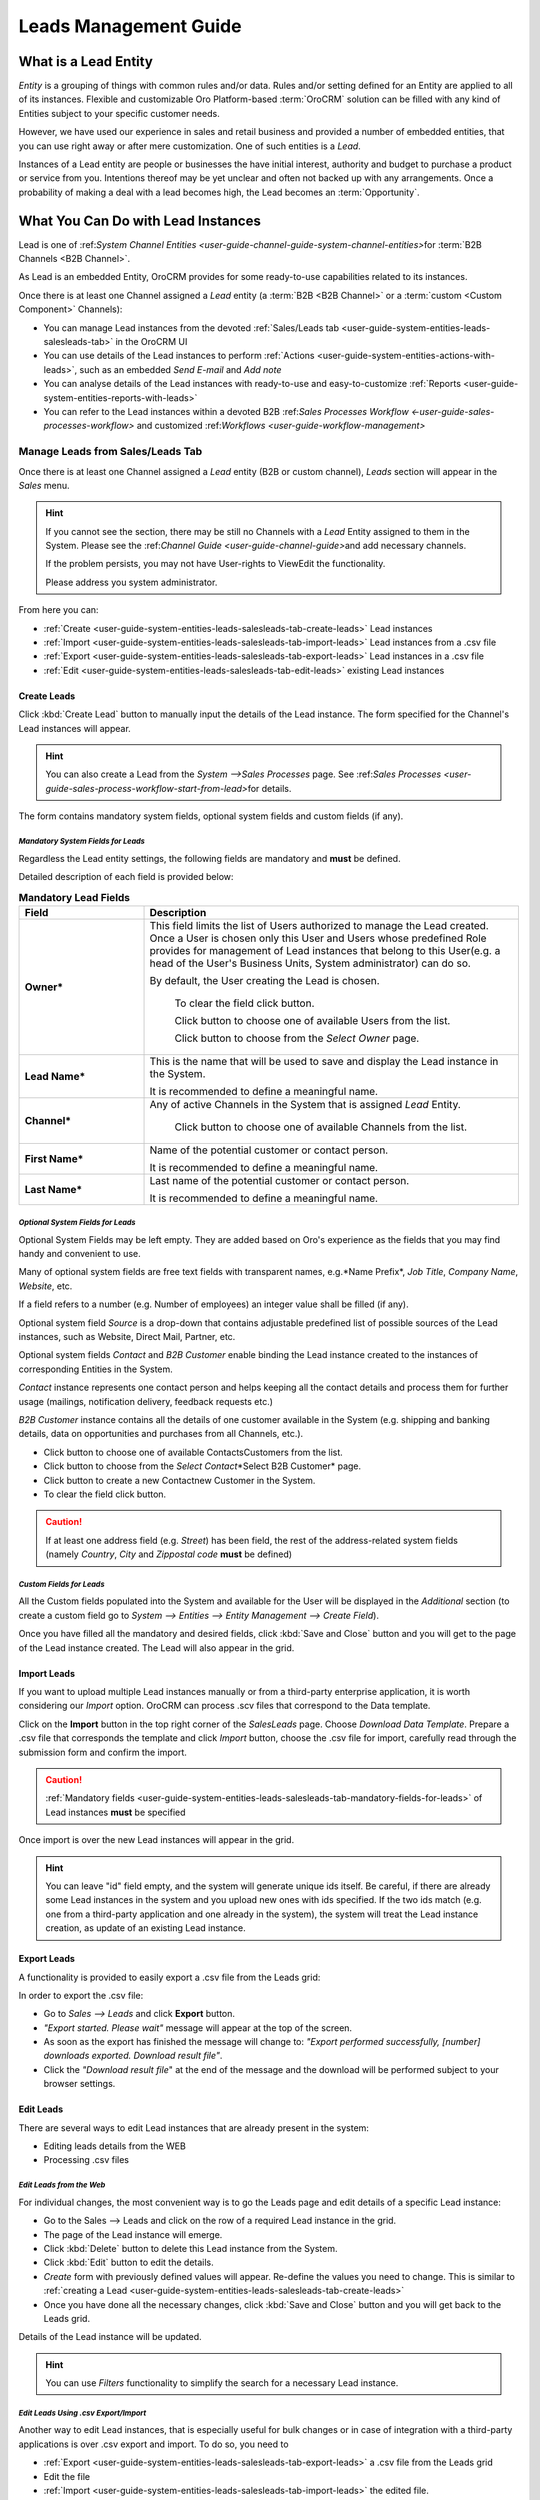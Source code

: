 
.. _user-guide-system-channel-entities-leads:

Leads Management Guide
======================


What is a Lead Entity
----------------------

*Entity* is a grouping of things with common rules and/or data. Rules and/or setting defined for an Entity are applied 
to all of its instances. Flexible and customizable Oro Platform-based :term:`OroCRM` solution can be filled with any 
kind of Entities subject to your specific customer needs.

However, we have used our experience in sales and retail business and provided a number of embedded entities, that you
can use right away or after mere customization.
One of such entities is a *Lead*.

Instances of a Lead entity are people or businesses the have initial interest, authority and 
budget to purchase a product or service from you. Intentions thereof may be yet unclear and often not backed up with 
any arrangements. Once a probability of making a deal with a lead becomes high, the Lead becomes an :term:`Opportunity`.


What You Can Do with Lead Instances
------------------------------------
Lead is one of \:ref:`System Channel Entities <user-guide-channel-guide-system-channel-entities>`\ for :term:`B2B 
Channels <B2B Channel>`.

As Lead is an embedded Entity, OroCRM provides for some ready-to-use capabilities related to its instances.

Once there is at least one Channel assigned a *Lead* entity (a :term:`B2B <B2B Channel>` or a 
:term:`custom <Custom Component>` Channels):

- You can manage Lead instances from the devoted 
  :ref:`Sales/Leads tab <user-guide-system-entities-leads-salesleads-tab>` in the OroCRM UI

- You can use details of the Lead instances to perform 
  :ref:`Actions <user-guide-system-entities-actions-with-leads>`, such as an embedded *Send E-mail* and *Add note*

- You can analyse details of the Lead instances with ready-to-use and easy-to-customize 
  :ref:`Reports <user-guide-system-entities-reports-with-leads>`

- You can refer to the Lead instances within a devoted B2B 
  \:ref:`Sales Processes Workflow <-user-guide-sales-processes-workflow>` and customized 
  \:ref:`Workflows <user-guide-workflow-management>`\

  
.. _user-guide-system-entities-leads-salesleads-tab:
  
Manage Leads from Sales/Leads Tab
^^^^^^^^^^^^^^^^^^^^^^^^^^^^^^^^^^^^^
Once there is at least one Channel assigned a *Lead* entity (B2B or custom channel), *Leads* section will appear in the
*Sales* menu. 

.. hint:: 

      If you cannot see the section, there may be still no Channels with a *Lead* Entity assigned to them in the
      System. Please see the \:ref:`Channel Guide <user-guide-channel-guide>`\ and add necessary 
      channels.

      If the problem persists, you may not have User-rights to View\Edit the functionality.

      Please address you system administrator.

From here you can:

- :ref:`Create <user-guide-system-entities-leads-salesleads-tab-create-leads>` Lead instances
 
- :ref:`Import <user-guide-system-entities-leads-salesleads-tab-import-leads>` Lead instances  from a .csv file

- :ref:`Export <user-guide-system-entities-leads-salesleads-tab-export-leads>` Lead instances  in a .csv file

- :ref:`Edit <user-guide-system-entities-leads-salesleads-tab-edit-leads>` existing Lead instances 


.. _user-guide-system-entities-leads-salesleads-tab-create-leads:

Create Leads
""""""""""""

Click :kbd:`Create Lead` button to manually input the details of the Lead instance.
The form specified for the Channel's Lead instances will appear.

.. hint:: 

      You can also create a Lead from the *System -->Sales Processes* page.
      See \:ref:`Sales Processes <user-guide-sales-process-workflow-start-from-lead>`\ for details.

The form contains mandatory system fields, optional system fields and custom fields (if any).

.. _user-guide-system-entities-leads-salesleads-tab-mandatory-fields-for-leads:

*Mandatory System Fields for Leads*
***********************************

Regardless the Lead entity settings, the following fields are mandatory and **must** be defined.

Detailed description of each field is provided below:

.. list-table:: **Mandatory Lead Fields**
   :widths: 10 30
   :header-rows: 1

   * - Field
     - Description

   * - **Owner***
     - This field limits the list of Users authorized to manage the Lead created. Once a User is chosen only this User
       and Users whose predefined Role provides for management of Lead instances that belong to this User(e.g. a head 
       of the User's Business Units, System administrator) can do so.

       By default, the User creating the Lead is chosen.

            To clear the field click |BCrLOwnerClear| button.

            Click |Bdropdown| button to choose one of available Users from the list.

            Click |BGotoPage| button to choose from the *Select Owner* page.

   * - **Lead Name***
     - This is the name that will be used to save and display the Lead instance in the System.

       It is recommended to define a meaningful name.

   * - **Channel***
     - Any of active Channels in the System that is assigned *Lead* Entity.

            Click |Bdropdown| button to choose one of available Channels from the list.

   * - **First Name***
     - Name of the potential customer or contact person.

       It is recommended to define a meaningful name.

   * - **Last Name***
     - Last name of the potential customer or contact person.

       It is recommended to define a meaningful name.
       
       
.. _user-guide-system-entities-leads-salesleads-tab-optional-system-fields-for-leads:
       
*Optional System Fields for Leads*
**********************************

Optional System Fields may be left empty. They are added based on Oro's experience as the fields that you may find
handy and convenient to use.

Many of optional system fields are free text fields with transparent names, e.g.*Name Prefix*, *Job Title*,
*Company Name*, *Website*, etc.

If a field refers to a number (e.g. Number of employees) an integer value shall be filled (if any).

Optional system field *Source* is a drop-down that contains adjustable predefined list of possible sources of the Lead 
instances, such as Website, Direct Mail, Partner, etc.

Optional system fields *Contact* and *B2B Customer* enable binding the Lead instance created to the instances of
corresponding Entities in the System.

*Contact* instance represents one contact person and helps keeping all the contact details and process them for further
usage (mailings, notification delivery, feedback requests etc.)

*B2B Customer* instance contains all the details of one customer available in the System (e.g. shipping and banking
details, data on opportunities and purchases from all Channels, etc.).

- Click |Bdropdown| button to choose one of available Contacts\Customers from the list.

- Click |BGotoPage| button to choose from the *Select Contact*\*Select B2B Customer* page.

- Click |Bplus| button to create a new Contact\new Customer in the System.

- To clear the field click |BCrLOwnerClear| button.

.. caution:: 

      If at least one address field (e.g. *Street*) has been field, the rest of the address-related system fields
      (namely *Country*, *City* and *Zip\postal code* **must** be defined)

*Custom Fields for Leads*
*************************

All the Custom fields populated into the System and available for the User will be displayed in the *Additional*
section (to create a custom field go to *System --> Entities --> Entity Management --> Create Field*).


Once you have filled all the mandatory and desired fields, click :kbd:`Save and Close` button and you will get to the page of the Lead
instance created. The Lead will also appear in the grid.


.. _user-guide-system-entities-leads-salesleads-tab-import-leads:

Import Leads
"""""""""""""

If you want to upload multiple Lead instances manually or from a third-party enterprise application, it is worth 
considering our *Import* option. OroCRM can process .scv files that correspond to the Data template.

Click |Bdropdown| on the **Import** button in the top right corner of the *Sales\Leads* page. Choose *Download Data
Template*. Prepare a .csv file that corresponds the template and click *Import* button, choose the .csv file for
import, carefully read through the submission form and confirm the import.

.. caution:: 

      :ref:`Mandatory fields <user-guide-system-entities-leads-salesleads-tab-mandatory-fields-for-leads>` of
      Lead instances **must** be specified

Once import is over the new Lead instances will appear in the grid.

.. hint:: 

      You can leave "id" field empty, and the system will generate unique ids itself. Be careful, if there are
      already some Lead instances in the system and you upload new ones with ids specified. If the two ids match (e.g. 
      one from a third-party application and one already in the system), the system will treat the Lead instance 
      creation, as update of an existing Lead instance.

.. _user-guide-system-entities-leads-salesleads-tab-export-leads:

Export Leads
""""""""""""

A functionality is provided to easily export a .csv file from the Leads grid:

In order to export the .csv file:

- Go to *Sales --> Leads* and click **Export** button. 

- *"Export started. Please wait"* message will appear at the top of the screen.

- As soon as the export has finished the message will change to: *"Export performed successfully, [number] 
  downloads exported. Download result file"*.

- Click the *"Download result file*" at the end of the message and the download will be performed subject to your 
  browser settings.

    
.. _user-guide-system-entities-leads-salesleads-tab-edit-leads:
    
Edit Leads
""""""""""
There are several ways to edit Lead instances that are already present in the system:

- Editing leads details from the WEB

- Processing .csv files

*Edit Leads from the Web*
*************************

For individual changes, the most convenient way is to go the Leads page and edit details of a specific Lead instance:

- Go to the Sales --> Leads and click on the row of a required Lead instance in the grid.

- The page of the Lead instance will emerge.

- Click :kbd:`Delete` button to delete this Lead instance from the System.

- Click :kbd:`Edit` button to edit the details.

- *Create* form with previously defined values will appear. Re-define the values you need to change.
  This is similar to :ref:`creating a Lead <user-guide-system-entities-leads-salesleads-tab-create-leads>`

- Once you have done all the necessary changes, click :kbd:`Save and Close` button and you will get back to the Leads grid.

Details of the Lead instance will be updated.


.. hint:: 

      You can use *Filters* functionality to simplify the search for a necessary Lead instance. 


*Edit Leads Using .csv Export/Import*
*************************************

Another way to edit Lead instances, that is especially useful for bulk changes or in case of integration with a
third-party applications is over .csv export and import. To do so, you need to

- :ref:`Export <user-guide-system-entities-leads-salesleads-tab-export-leads>` a .csv file from the Leads grid

- Edit the file

- :ref:`Import <user-guide-system-entities-leads-salesleads-tab-import-leads>` the edited file.

.. _user-guide-system-entities-actions-with-leads:

Actions with Leads
^^^^^^^^^^^^^^^^^^^

Subject to your business needs and specific customization, Oro Platform provides tools for creation of other Actions 
using Lead instances, as well as instances of any other Entity populated into the OroCRM. However, there are two
actions embedded in the OroCRM 4.1


*Add Note*
""""""""""

To simplify your work with the Leads, there is an Add Note action.

- Go to the Sales --> Leads and click on the row of a required Lead instance in the grid.

- The page of the Lead instance will emerge. 

- Click :kbd:`Add Note` button in the top right corner of the page 

- Fill the emerged free text form. The text will appear in the *Additional Information* section for the Lead instance.

.. hint:: 

      You can use *Filters* functionality to simplify the search for the necessary Lead instance. 

*Send Email*
""""""""""""

In order to send an Email pre-filled with the details of specific Lead instance:

- Go to the Sales --> Leads and click on the row of a required Lead instance in the grid.

- The page of the Lead instance will emerge. 

- Click :kbd:`Send Email` button in the top right corner of the page

- E-mail template already filled with the details of the Lead instance will appear. 

- You only need to fill the Subject and Body and click *Send*

.. hint:: 

      You can use *Filters* functionality to simplify the search for the necessary Lead instance. 
      
      
.. _user-guide-system-entities-reports-with-leads:

Reports with Leads
^^^^^^^^^^^^^^^^^^^

OroCRM supports a very flexible functionality for creation of drill-down reports for any entities populated into the 
OroCRM.

OroCRM 4.1 comes with two ready-to-use reports related to Lead instances.


*Leads by Date*
"""""""""""""""

This is a simple but useful report with which you can see how many Lead instances were created at a specific date for 
all of your Channels.

To see the report go to *Reports and Segments --> Reports --> Leads --> Leads By Date*

It shows:

- the date Lead instances were created 

- the number of Lead instances for the date, and 

- total amount of Lead instances created


*Lead by Geography*
""""""""""""""""""""""""""

This report is placed in the *Manage custom reports* section and can be edited. 
"As is" the report shows:

- name of the US state (in alphabetic order)

- number of Leads in this State

For more details on the ways to customize the reports, please see the Report Guide (TBD)

Using Leads in the Workflows
^^^^^^^^^^^^^^^^^^^^^^^^^^^^
For each Entity in the OroCRM you can specify one or several workflows that will provide for rules and guidelines on 
possible actions/updates related to all the instances of the Entity. This way you can ensure consistency and proper
succession of each step of the process using the instances.

OroCRM 4.1 comes with a ready-to-use B2B-sharpened workflow *Sales Processes*, part whereof Leads are. 
The workflow defines that each instance of a Lead entity may be:

- Used to start a new Sales Process

- Qualified into an Opportunity

- Disqualified (and Reopened later if applicable).

The full workflow is described in a \:ref:`separate 
article <user-guide-sales-processes-workflow>`\

Leads Example
---------------
You have run an "Send SMS and Get a Discount" advertisement campaign, and now you have personal and contact details of 
the campaign participants. Supposedly, all of this people are interested in purchasing from you and may become your 
customers. Currently they are your Leads.

You have created a B2B Channel and filled the system with Lead entities, each of which corresponds to one campaign 
participant.

*Now you can access and process their information, use it for notes and E-mails, view it in the reports and use it for
the Sales Processes workflow.* 


.. |BCrLOwnerClear| image:: ./img/buttons/BCrLOwnerClear.png
   :align: middle

.. |Bdropdown| image:: ./img/buttons/Bdropdown.png
   :align: middle

.. |BGotoPage| image:: ./img/buttons/BGotoPage.png
   :align: middle

.. |Bplus| image:: ./img/buttons/Bplus.png
   :align: middle


